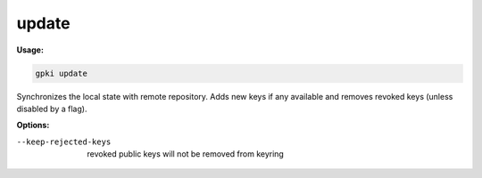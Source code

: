 .. _update:

update
------
**Usage:**

.. code-block:: shell

    gpki update

Synchronizes the local state with remote repository. Adds new keys if any available and removes revoked keys (unless disabled by a flag).

**Options:**

--keep-rejected-keys                          revoked public keys will not be removed from keyring